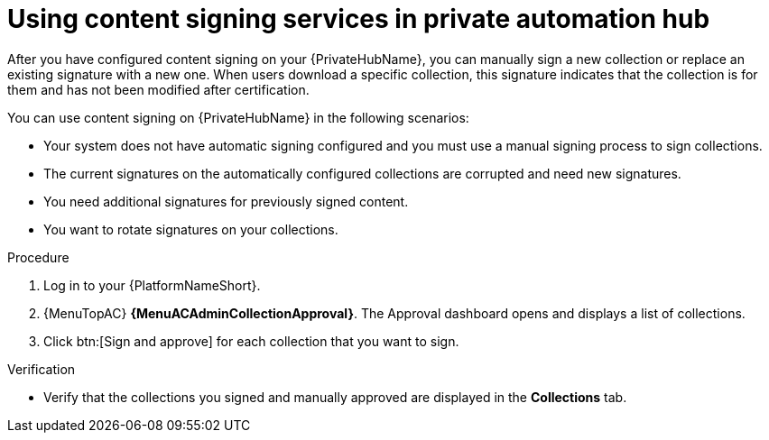 [id="proc-using-content-signing-services-in-pah"]

= Using content signing services in private automation hub

After you have configured content signing on your {PrivateHubName}, you can manually sign a new collection or replace an existing signature with a new one.
When users download a specific collection, this signature indicates that the collection is for them and has not been modified after certification.

You can use content signing on {PrivateHubName} in the following scenarios:

* Your system does not have automatic signing configured and you must use a manual signing process to sign collections.
* The current signatures on the automatically configured collections are corrupted and need new signatures.
* You need additional signatures for previously signed content.
* You want to rotate signatures on your collections.

.Procedure

. Log in to your {PlatformNameShort}.
. {MenuTopAC} *{MenuACAdminCollectionApproval}*.
The Approval dashboard opens and displays a list of collections.

. Click btn:[Sign and approve] for each collection that you want to sign.

.Verification
* Verify that the collections you signed and manually approved are displayed in the *Collections* tab.
